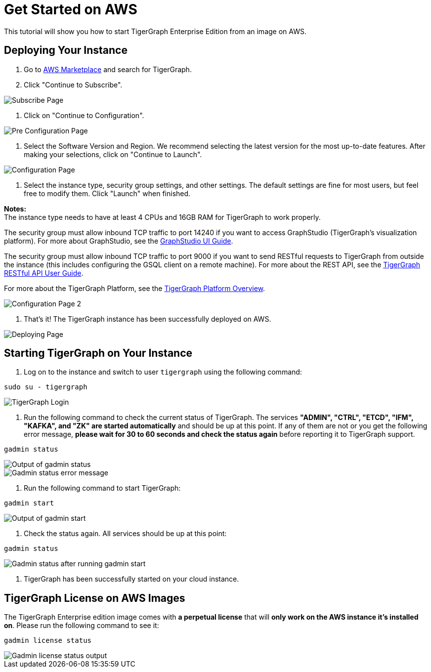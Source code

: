 = Get Started on AWS

This tutorial will show you how to start TigerGraph Enterprise Edition from an image on AWS.

== *Deploying Your Instance*

. Go to https://aws.amazon.com/marketplace/[AWS Marketplace] and search for TigerGraph.
. Click "Continue to Subscribe".

image::subscribe-page (1).png[Subscribe Page]

. Click on "Continue to Configuration".

image::go-to-config-page (1).png[Pre Configuration Page]

. Select the Software Version and Region. We recommend selecting the latest version for the most up-to-date features. After making your selections, click on "Continue to Launch".

image::configuration-page (1).png[Configuration Page]

. Select the instance type, security group settings, and other settings. The default settings are fine for most users, but feel free to modify them. Click "Launch" when finished.

*Notes:* +
The instance type needs to have at least 4 CPUs and 16GB RAM for TigerGraph to work properly.

The security group must allow inbound TCP traffic to port 14240 if you want to access GraphStudio (TigerGraph's visualization platform). For more about GraphStudio, see the xref:gui:graphstudio:overview.adoc[GraphStudio UI Guide].

The security group must allow inbound TCP traffic to port 9000 if you want to send RESTful requests to TigerGraph from outside the instance (this includes configuring the GSQL client on a remote machine). For more about the REST API, see the xref:API:intro.adoc[TigerGraph RESTful API User Guide].

For more about the TigerGraph Platform, see the xref:intro:introduction.adoc[TigerGraph Platform Overview].

image::configuration-page-2 (1).png[Configuration Page 2]

. That's it!  The TigerGraph instance has been successfully deployed on AWS.

image::launch-successful (1).png[Deploying Page]

== *Starting TigerGraph on Your Instance*

. Log on to the instance and switch to user `tigergraph` using the following command:

[,bash]
----
sudo su - tigergraph
----

image::login-to-tigergraph-user (2).png[TigerGraph Login]

. Run the following command to check the current status of TigerGraph. The services *"ADMIN", "CTRL", "ETCD", "IFM", "KAFKA", and "ZK" are started automatically* and should be up at this point. If any of them are not or you get the following error message, *please wait for 30 to 60 seconds and check the status again* before reporting it to TigerGraph support.

[,text]
----
gadmin status
----

image::gadmin-status (2).png[Output of gadmin status]

image::gadmin-status-error-message (2).png[Gadmin status error message]

. Run the following command to start TigerGraph:

[,text]
----
gadmin start
----

image::gadmin-start (10).png[Output of gadmin start]

. Check the status again. All services should be up at this point:

[,text]
----
gadmin status
----

image::gadmin-status-after-start (2).png[Gadmin status after running gadmin start]

. TigerGraph has been successfully started on your cloud instance.

== TigerGraph License on *AWS* Images

The TigerGraph Enterprise edition image comes with *a perpetual license* that will *only work on the AWS instance it's installed on*. Please run the following command to see it:

[,text]
----
gadmin license status
----

image::gadmin-license-status (3).png[Gadmin license status output]
